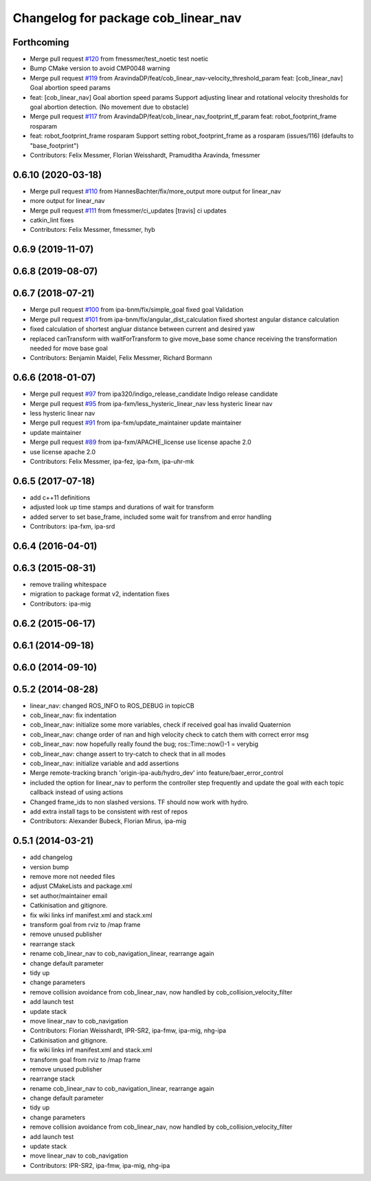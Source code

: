 ^^^^^^^^^^^^^^^^^^^^^^^^^^^^^^^^^^^^
Changelog for package cob_linear_nav
^^^^^^^^^^^^^^^^^^^^^^^^^^^^^^^^^^^^

Forthcoming
-----------
* Merge pull request `#120 <https://github.com/ipa320/cob_navigation/issues/120>`_ from fmessmer/test_noetic
  test noetic
* Bump CMake version to avoid CMP0048 warning
* Merge pull request `#119 <https://github.com/ipa320/cob_navigation/issues/119>`_ from AravindaDP/feat/cob_linear_nav-velocity_threshold_param
  feat: [cob_linear_nav] Goal abortion speed params
* feat: [cob_linear_nav] Goal abortion speed params
  Support adjusting linear and rotational velocity thresholds for goal
  abortion detection. (No movement due to obstacle)
* Merge pull request `#117 <https://github.com/ipa320/cob_navigation/issues/117>`_ from AravindaDP/feat/cob_linear_nav_footprint_tf_param
  feat: robot_footprint_frame rosparam
* feat: robot_footprint_frame rosparam
  Support setting robot_footprint_frame as a rosparam (issues/116)
  (defaults to "base_footprint")
* Contributors: Felix Messmer, Florian Weisshardt, Pramuditha Aravinda, fmessmer

0.6.10 (2020-03-18)
-------------------
* Merge pull request `#110 <https://github.com/ipa320/cob_navigation/issues/110>`_ from HannesBachter/fix/more_output
  more output for linear_nav
* more output for linear_nav
* Merge pull request `#111 <https://github.com/ipa320/cob_navigation/issues/111>`_ from fmessmer/ci_updates
  [travis] ci updates
* catkin_lint fixes
* Contributors: Felix Messmer, fmessmer, hyb

0.6.9 (2019-11-07)
------------------

0.6.8 (2019-08-07)
------------------

0.6.7 (2018-07-21)
------------------
* Merge pull request `#100 <https://github.com/ipa320/cob_navigation/issues/100>`_ from ipa-bnm/fix/simple_goal
  fixed goal Validation
* Merge pull request `#101 <https://github.com/ipa320/cob_navigation/issues/101>`_ from ipa-bnm/fix/angular_dist_calculation
  fixed shortest angular distance calculation
* fixed calculation of shortest angluar distance between current and desired yaw
* replaced canTransform with waitForTransform to give move_base some chance receiving the transformation needed for move base goal
* Contributors: Benjamin Maidel, Felix Messmer, Richard Bormann

0.6.6 (2018-01-07)
------------------
* Merge pull request `#97 <https://github.com/ipa320/cob_navigation/issues/97>`_ from ipa320/indigo_release_candidate
  Indigo release candidate
* Merge pull request `#95 <https://github.com/ipa320/cob_navigation/issues/95>`_ from ipa-fxm/less_hysteric_linear_nav
  less hysteric linear nav
* less hysteric linear nav
* Merge pull request `#91 <https://github.com/ipa320/cob_navigation/issues/91>`_ from ipa-fxm/update_maintainer
  update maintainer
* update maintainer
* Merge pull request `#89 <https://github.com/ipa320/cob_navigation/issues/89>`_ from ipa-fxm/APACHE_license
  use license apache 2.0
* use license apache 2.0
* Contributors: Felix Messmer, ipa-fez, ipa-fxm, ipa-uhr-mk

0.6.5 (2017-07-18)
------------------
* add c++11 definitions
* adjusted look up time stamps and durations of wait for transform
* added server to set base_frame, included some wait for transfrom and error handling
* Contributors: ipa-fxm, ipa-srd

0.6.4 (2016-04-01)
------------------

0.6.3 (2015-08-31)
------------------
* remove trailing whitespace
* migration to package format v2, indentation fixes
* Contributors: ipa-mig

0.6.2 (2015-06-17)
------------------

0.6.1 (2014-09-18)
------------------

0.6.0 (2014-09-10)
------------------

0.5.2 (2014-08-28)
------------------
* linear_nav: changed ROS_INFO to ROS_DEBUG in topicCB
* cob_linear_nav: fix indentation
* cob_linear_nav: initialize some more variables, check if received goal has invalid Quaternion
* cob_linear_nav: change order of nan and high velocity check to catch them with correct error msg
* cob_linear_nav: now hopefully really found the bug; ros::Time::now()-1 = verybig
* cob_linear_nav: change assert to try-catch to check that in all modes
* cob_linear_nav: initialize variable and add assertions
* Merge remote-tracking branch 'origin-ipa-aub/hydro_dev' into feature/baer_error_control
* included the option for linear_nav to perform the controller step frequently and update the goal with each topic callback instead of using actions
* Changed frame_ids to non slashed versions. TF should now work with hydro.
* add extra install tags to be consistent with rest of repos
* Contributors: Alexander Bubeck, Florian Mirus, ipa-mig

0.5.1 (2014-03-21)
------------------
* add changelog
* version bump
* remove more not needed files
* adjust CMakeLists and package.xml
* set author/maintainer email
* Catkinisation and gitignore.
* fix wiki links inf manifest.xml and stack.xml
* transform goal from rviz to /map frame
* remove unused publisher
* rearrange stack
* rename cob_linear_nav to cob_navigation_linear, rearrange again
* change default parameter
* tidy up
* change parameters
* remove collision avoidance from cob_linear_nav, now handled by cob_collision_velocity_filter
* add launch test
* update stack
* move linear_nav to cob_navigation
* Contributors: Florian Weisshardt, IPR-SR2, ipa-fmw, ipa-mig, nhg-ipa

* Catkinisation and gitignore.
* fix wiki links inf manifest.xml and stack.xml
* transform goal from rviz to /map frame
* remove unused publisher
* rearrange stack
* rename cob_linear_nav to cob_navigation_linear, rearrange again
* change default parameter
* tidy up
* change parameters
* remove collision avoidance from cob_linear_nav, now handled by cob_collision_velocity_filter
* add launch test
* update stack
* move linear_nav to cob_navigation
* Contributors: IPR-SR2, ipa-fmw, ipa-mig, nhg-ipa

